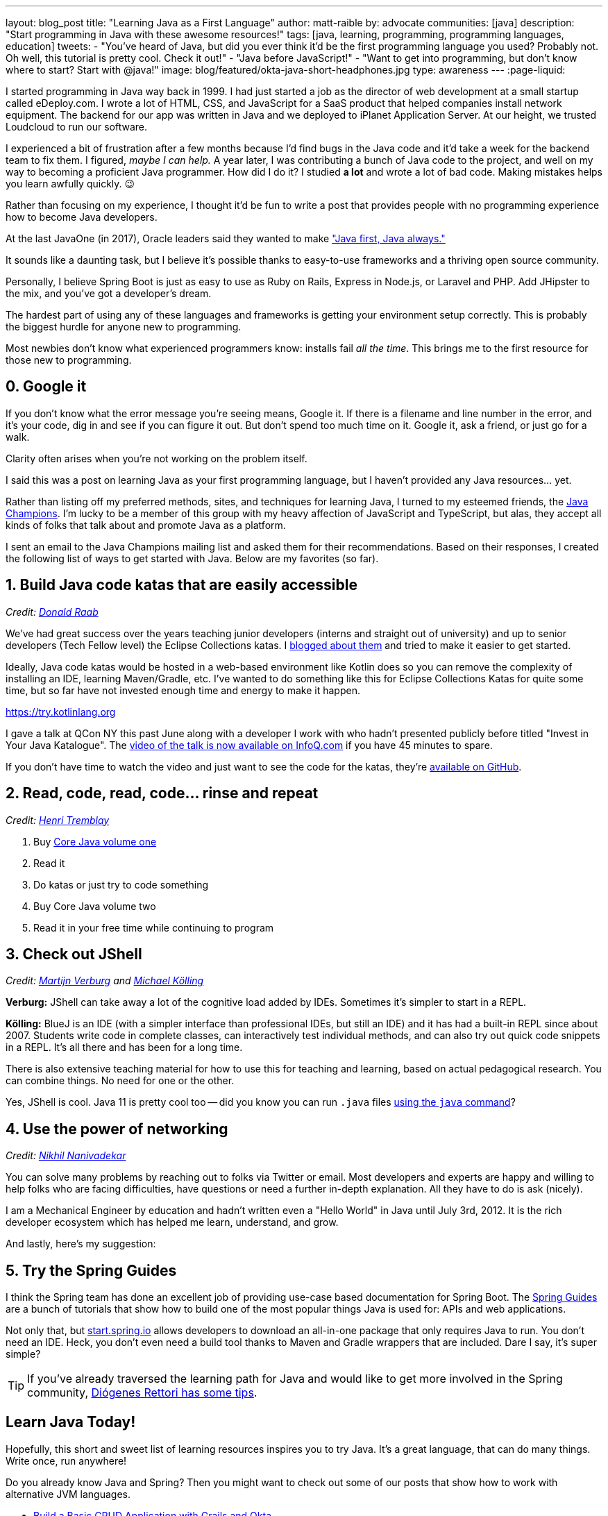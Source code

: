 ---
layout: blog_post
title: "Learning Java as a First Language"
author: matt-raible
by: advocate
communities: [java]
description: "Start programming in Java with these awesome resources!"
tags: [java, learning, programming, programming languages, education]
tweets:
- "You've heard of Java, but did you ever think it'd be the first programming language you used? Probably not. Oh well, this tutorial is pretty cool. Check it out!"
- "Java before JavaScript!"
- "Want to get into programming, but don't know where to start? Start with @java!"
image: blog/featured/okta-java-short-headphones.jpg
type: awareness
---
:page-liquid:

I started programming in Java way back in 1999. I had just started a job as the director of web development at a small startup called eDeploy.com. I wrote a lot of HTML, CSS, and JavaScript for a SaaS product that helped companies install network equipment. The backend for our app was written in Java and we deployed to iPlanet Application Server. At our height, we trusted Loudcloud to run our software.

I experienced a bit of frustration after a few months because I'd find bugs in the Java code and it'd take a week for the backend team to fix them. I figured, _maybe I can help._  A year later, I was contributing a bunch of Java code to the project, and well on my way to becoming a proficient Java programmer. How did I do it? I studied *a lot* and wrote a lot of bad code. Making mistakes helps you learn awfully quickly. 😉

Rather than focusing on my experience, I thought it'd be fun to write a post that provides people with no programming experience how to become Java developers.

At the last JavaOne (in 2017), Oracle leaders said they wanted to make https://www.infoq.com/news/2017/10/javaone-opening["Java first, Java always."]

It sounds like a daunting task, but I believe it's possible thanks to easy-to-use frameworks and a thriving open source community.

Personally, I believe Spring Boot is just as easy to use as Ruby on Rails, Express in Node.js, or Laravel and PHP. Add JHipster to the mix, and you've got a developer's dream.

The hardest part of using any of these languages and frameworks is getting your environment setup correctly. This is probably the biggest hurdle for anyone new to programming.

Most newbies don't know what experienced programmers know: installs fail _all the time_. This brings me to the first resource for those new to programming.

== 0. Google it

If you don't know what the error message you're seeing means, Google it. If there is a filename and line number in the error, and it's your code, dig in and see if you can figure it out. But don't spend too much time on it. Google it, ask a friend, or just go for a walk.

Clarity often arises when you're not working on the problem itself.

I said this was a post on learning Java as your first programming language, but I haven't provided any Java resources... yet.

Rather than listing off my preferred methods, sites, and techniques for learning Java, I turned to my esteemed friends, the https://twitter.com/java_champions[Java Champions]. I'm lucky to be a member of this group with my heavy affection of JavaScript and TypeScript, but alas, they accept all kinds of folks that talk about and promote Java as a platform.

I sent an email to the Java Champions mailing list and asked them for their recommendations. Based on their responses, I created the following list of ways to get started with Java. Below are my favorites (so far).

== 1. Build Java code katas that are easily accessible

_Credit: https://twitter.com/TheDonRaab[Donald Raab]_

We've had great success over the years teaching junior developers (interns and straight out of university) and up to senior developers (Tech Fellow level) the Eclipse Collections katas. I https://medium.com/@donraab/a-tale-of-two-katas-ec956410d26d[blogged about them] and tried to make it easier to get started.

Ideally, Java code katas would be hosted in a web-based environment like Kotlin does so you can remove the complexity of installing an IDE, learning Maven/Gradle, etc. I've wanted to do something like this for Eclipse Collections Katas for quite some time, but so far have not invested enough time and energy to make it happen.

https://try.kotlinlang.org

I gave a talk at QCon NY this past June along with a developer I work with who hadn't presented publicly before titled "Invest in Your Java Katalogue". The https://www.infoq.com/presentations/java-katas[video of the talk is now available on InfoQ.com] if you have 45 minutes to spare.

If you don't have time to watch the video and just want to see the code for the katas, they're https://github.com/BNYMellon/CodeKatas[available on GitHub].


== 2. Read, code, read, code... rinse and repeat

_Credit: https://twitter.com/henri_tremblay[Henri Tremblay]_

1. Buy https://www.amazon.com/Core-Java-I-Fundamentals-1-11th/dp/0135166306[Core Java volume one]
2. Read it
3. Do katas or just try to code something
4. Buy Core Java volume two
5. Read it in your free time while continuing to program

== 3. Check out JShell

_Credit: https://twitter.com/karianna[Martijn Verburg] and https://twitter.com/michaelkolling[Michael Kölling]_

**Verburg:** JShell can take away a lot of the cognitive load added by IDEs. Sometimes it's simpler to start in a REPL.

**Kölling:** BlueJ is an IDE (with a simpler interface than professional IDEs, but still an IDE) and it has had a built-in REPL since about 2007. Students write code in complete classes, can interactively test individual methods, and can also try out quick code snippets in a REPL. It's all there and has been for a long time.

There is also extensive teaching material for how to use this for teaching and learning, based on actual pedagogical research. You can combine things. No need for one or the other.

Yes, JShell is cool. Java 11 is pretty cool too -- did you know you can run `.java` files https://dzone.com/articles/launch-single-file-source-code-programs-in-jdk-11[using the `java` command]?

== 4. Use the power of networking

_Credit: https://twitter.com/NikhilNanivade[Nikhil Nanivadekar]_

You can solve many problems by reaching out to folks via Twitter or email. Most developers and experts are happy and willing to help folks who are facing difficulties, have questions or need a further in-depth explanation. All they have to do is ask (nicely).

I am a Mechanical Engineer by education and hadn't written even a "Hello World" in Java until July 3rd, 2012. It is the rich developer ecosystem which has helped me learn, understand, and grow.

And lastly, here's my suggestion:

== 5. Try the Spring Guides

I think the Spring team has done an excellent job of providing use-case based documentation for Spring Boot. The https://spring.io/guides[Spring Guides] are a bunch of tutorials that show how to build one of the most popular things Java is used for: APIs and web applications.

Not only that, but https://start.spring.io[start.spring.io] allows developers to download an all-in-one package that only requires Java to run. You don't need an IDE. Heck, you don't even need a build tool thanks to Maven and Gradle wrappers that are included. Dare I say, it's super simple?

TIP: If you've already traversed the learning path for Java and would like to get more involved in the Spring community, https://spring.io/blog/2018/10/18/how-welcoming-is-the-spring-community-for-apprentice-developers-a-recent-survey-says-we-can-do-better[Diógenes Rettori has some tips].

== Learn Java Today!


Hopefully, this short and sweet list of learning resources inspires you to try Java. It's a great language, that can do many things. Write once, run anywhere!

Do you already know Java and Spring? Then you might want to check out some of our posts that show how to work with alternative JVM languages.

* link:/blog/2018/06/04/okta-with-grails-part2[Build a Basic CRUD Application with Grails and Okta]
* link:/blog/2018/09/11/android-kotlin-crud[Build a Basic CRUD App in Android with Kotlin]
* link:/blog/2017/09/19/build-a-secure-notes-application-with-kotlin-typescript-and-okta[Build a Secure Notes Application with Kotlin, TypeScript, and Okta]

If you have any questions about getting started with Java, please add a comment below. For more developer advice, follow https://twitter.com/oktadev[@oktadev] on Twitter, like us https://www.facebook.com/oktadevelopers/[on Facebook], or subscribe to https://www.youtube.com/channel/UC5AMiWqFVFxF1q9Ya1FuZ_Q[our YouTube channel].

